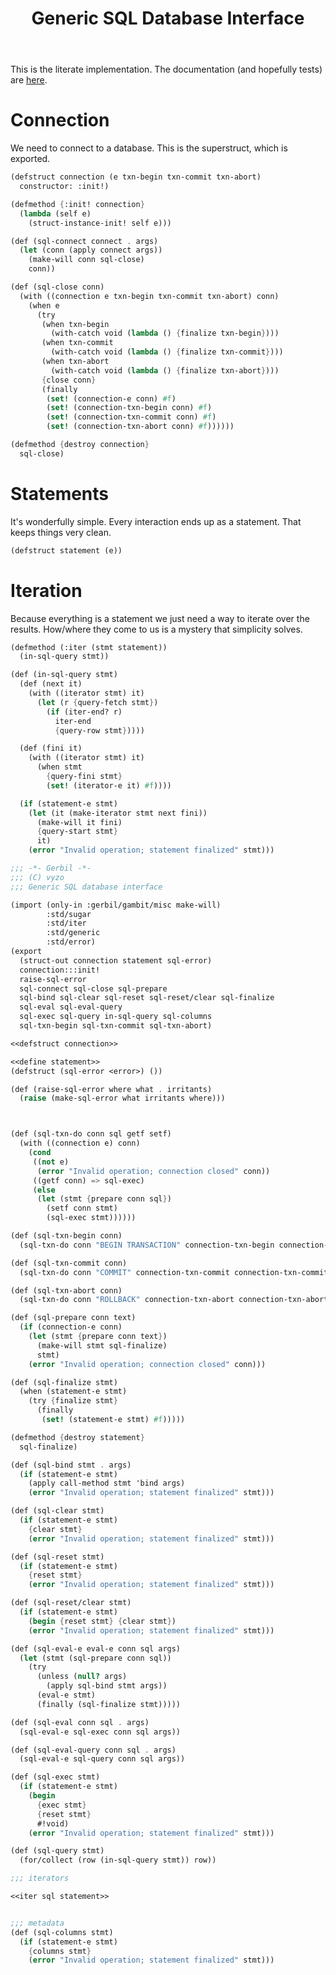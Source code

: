 #+TITLE: Generic SQL Database Interface

This is the literate implementation. The documentation (and hopefully tests) are
[[file:~/me/src/gerbil-postgresql/doc/db.org::#generic-database-interface][here]].


* Connection
:PROPERTIES:
:CUSTOM_ID: connectionStruct
:END:

We need to connect to a database. This is the superstruct, which is exported.

#+begin_src scheme :noweb-ref defstruct connection
(defstruct connection (e txn-begin txn-commit txn-abort)
  constructor: :init!)

(defmethod {:init! connection}
  (lambda (self e)
    (struct-instance-init! self e)))

(def (sql-connect connect . args)
  (let (conn (apply connect args))
    (make-will conn sql-close)
    conn))

(def (sql-close conn)
  (with ((connection e txn-begin txn-commit txn-abort) conn)
    (when e
      (try
       (when txn-begin
         (with-catch void (lambda () {finalize txn-begin})))
       (when txn-commit
         (with-catch void (lambda () {finalize txn-commit})))
       (when txn-abort
         (with-catch void (lambda () {finalize txn-abort})))
       {close conn}
       (finally
        (set! (connection-e conn) #f)
        (set! (connection-txn-begin conn) #f)
        (set! (connection-txn-commit conn) #f)
        (set! (connection-txn-abort conn) #f))))))

(defmethod {destroy connection}
  sql-close)
#+end_src


* Statements
:PROPERTIES:
:CUSTOM_ID: statementStruct
:END:

It's wonderfully simple. Every interaction ends up as a statement. That keeps things very clean.

#+begin_src scheme :noweb-ref define statement
(defstruct statement (e))
#+end_src


* Iteration
:PROPERTIES:
:CUSTOM_ID: statementIter
:END:

Because everything is a statement we just need a way to iterate over the
results. How/where they come to us is a mystery that simplicity solves.

#+begin_src scheme :noweb-ref iter sql statement
(defmethod (:iter (stmt statement))
  (in-sql-query stmt))

(def (in-sql-query stmt)
  (def (next it)
    (with ((iterator stmt) it)
      (let (r {query-fetch stmt})
        (if (iter-end? r)
          iter-end
          {query-row stmt}))))

  (def (fini it)
    (with ((iterator stmt) it)
      (when stmt
        {query-fini stmt}
        (set! (iterator-e it) #f))))

  (if (statement-e stmt)
    (let (it (make-iterator stmt next fini))
      (make-will it fini)
      {query-start stmt}
      it)
    (error "Invalid operation; statement finalized" stmt)))
#+end_src


#+begin_src scheme :tangle dbi.ss :noweb yes
;;; -*- Gerbil -*-
;;; (C) vyzo
;;; Generic SQL database interface

(import (only-in :gerbil/gambit/misc make-will)
        :std/sugar
        :std/iter
        :std/generic
        :std/error)
(export
  (struct-out connection statement sql-error)
  connection:::init!
  raise-sql-error
  sql-connect sql-close sql-prepare
  sql-bind sql-clear sql-reset sql-reset/clear sql-finalize
  sql-eval sql-eval-query
  sql-exec sql-query in-sql-query sql-columns
  sql-txn-begin sql-txn-commit sql-txn-abort)

<<defstruct connection>>

<<define statement>>
(defstruct (sql-error <error>) ())

(def (raise-sql-error where what . irritants)
  (raise (make-sql-error what irritants where)))



(def (sql-txn-do conn sql getf setf)
  (with ((connection e) conn)
    (cond
     ((not e)
      (error "Invalid operation; connection closed" conn))
     ((getf conn) => sql-exec)
     (else
      (let (stmt {prepare conn sql})
        (setf conn stmt)
        (sql-exec stmt))))))

(def (sql-txn-begin conn)
  (sql-txn-do conn "BEGIN TRANSACTION" connection-txn-begin connection-txn-begin-set!))

(def (sql-txn-commit conn)
  (sql-txn-do conn "COMMIT" connection-txn-commit connection-txn-commit-set!))

(def (sql-txn-abort conn)
  (sql-txn-do conn "ROLLBACK" connection-txn-abort connection-txn-abort-set!))

(def (sql-prepare conn text)
  (if (connection-e conn)
    (let (stmt {prepare conn text})
      (make-will stmt sql-finalize)
      stmt)
    (error "Invalid operation; connection closed" conn)))

(def (sql-finalize stmt)
  (when (statement-e stmt)
    (try {finalize stmt}
      (finally
       (set! (statement-e stmt) #f)))))

(defmethod {destroy statement}
  sql-finalize)

(def (sql-bind stmt . args)
  (if (statement-e stmt)
    (apply call-method stmt 'bind args)
    (error "Invalid operation; statement finalized" stmt)))

(def (sql-clear stmt)
  (if (statement-e stmt)
    {clear stmt}
    (error "Invalid operation; statement finalized" stmt)))

(def (sql-reset stmt)
  (if (statement-e stmt)
    {reset stmt}
    (error "Invalid operation; statement finalized" stmt)))

(def (sql-reset/clear stmt)
  (if (statement-e stmt)
    (begin {reset stmt} {clear stmt})
    (error "Invalid operation; statement finalized" stmt)))

(def (sql-eval-e eval-e conn sql args)
  (let (stmt (sql-prepare conn sql))
    (try
      (unless (null? args)
        (apply sql-bind stmt args))
      (eval-e stmt)
      (finally (sql-finalize stmt)))))

(def (sql-eval conn sql . args)
  (sql-eval-e sql-exec conn sql args))

(def (sql-eval-query conn sql . args)
  (sql-eval-e sql-query conn sql args))

(def (sql-exec stmt)
  (if (statement-e stmt)
    (begin
      {exec stmt}
      {reset stmt}
      #!void)
    (error "Invalid operation; statement finalized" stmt)))

(def (sql-query stmt)
  (for/collect (row (in-sql-query stmt)) row))

;;; iterators

<<iter sql statement>>


;;; metadata
(def (sql-columns stmt)
  (if (statement-e stmt)
    {columns stmt}
    (error "Invalid operation; statement finalized" stmt)))
#+end_src
